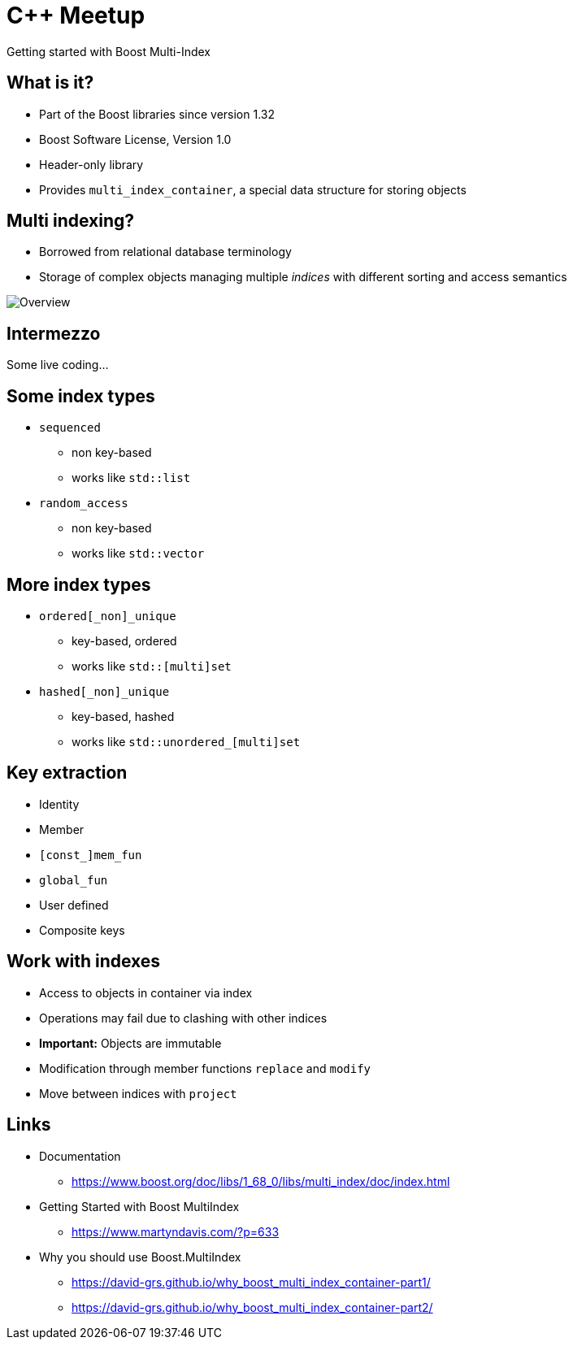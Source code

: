 = C++ Meetup
:revealjs_theme: sky
:imagesdir: .

Getting started with Boost Multi-Index

== What is it?

* Part of the Boost libraries since version 1.32
* Boost Software License, Version 1.0
* Header-only library
* Provides `multi_index_container`, a special data structure for storing objects

== Multi indexing?

* Borrowed from relational database terminology
* Storage of complex objects managing multiple _indices_ with different sorting and access semantics

image::multi_index_cont_example.png[Overview]

== Intermezzo

Some live coding...

== Some index types

* `sequenced`
** non key-based
** works like `std::list`

* `random_access`
** non key-based
** works like `std::vector`

== More index types

* `ordered[_non]_unique`
** key-based, ordered
** works like `std::[multi]set`

* `hashed[_non]_unique`
** key-based, hashed
** works like `std::unordered_[multi]set`

== Key extraction

* Identity
* Member
* `[const_]mem_fun`
* `global_fun`
* User defined
* Composite keys

== Work with indexes

* Access to objects in container via index
* Operations may fail due to clashing with other indices
* *Important:* Objects are immutable
* Modification through member functions `replace` and `modify`
* Move between indices with `project`

== Links

* Documentation
** https://www.boost.org/doc/libs/1_68_0/libs/multi_index/doc/index.html
* Getting Started with Boost MultiIndex
** https://www.martyndavis.com/?p=633
* Why you should use Boost.MultiIndex
** https://david-grs.github.io/why_boost_multi_index_container-part1/
** https://david-grs.github.io/why_boost_multi_index_container-part2/
